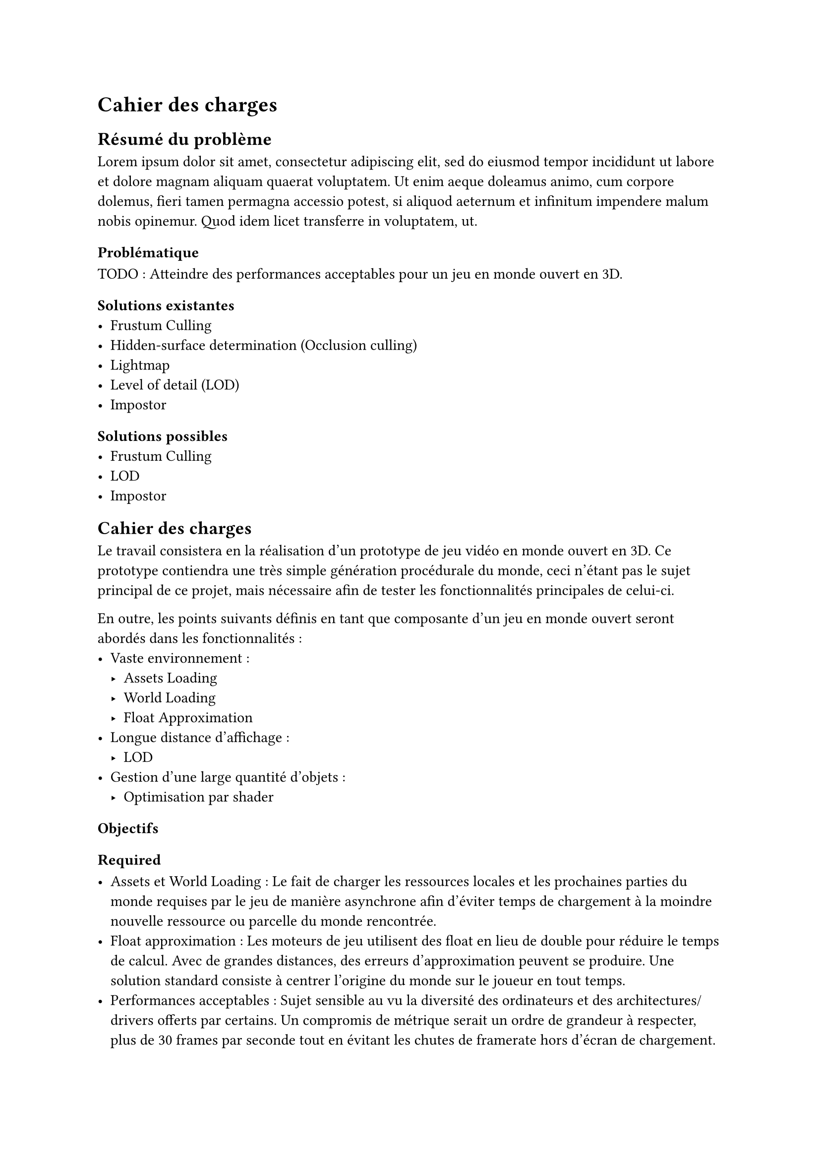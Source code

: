 = Cahier des charges <cahier-des-charges>
== Résumé du problème <résumé-du-problème>
#lorem(50)

=== Problématique <problématique>
TODO : Atteindre des performances acceptables pour un jeu en monde ouvert en 3D.

=== Solutions existantes <solutions-existantes>
- Frustum Culling
- Hidden-surface determination (Occlusion culling)
- Lightmap
- Level of detail (LOD)
- Impostor 

=== Solutions possibles <solutions-possibles>
- Frustum Culling
- LOD
- Impostor

== Cahier des charges <cahier-des-charges-1>

Le travail consistera en la réalisation d'un prototype de jeu vidéo en monde ouvert en 3D. Ce prototype contiendra une très simple génération procédurale du monde, ceci n'étant pas le sujet principal de ce projet, mais nécessaire afin de tester les fonctionnalités principales de celui-ci.

En outre, les points suivants définis en tant que composante d'un jeu en monde ouvert seront abordés dans les fonctionnalités :
- Vaste environnement : 
  - Assets Loading
  - World Loading
  - Float Approximation
- Longue distance d'affichage :
  - LOD
- Gestion d'une large quantité d'objets :
  - Optimisation par shader

=== Objectifs <objectifs>

==== Required

-	Assets et World Loading : Le fait de charger les ressources locales et les prochaines parties du monde requises par le jeu de manière asynchrone afin d'éviter temps de chargement à la moindre nouvelle ressource ou parcelle du monde rencontrée.
-	Float approximation : Les moteurs de jeu utilisent des float en lieu de double pour réduire le temps de calcul. Avec de grandes distances, des erreurs d'approximation peuvent se produire. Une solution standard consiste à centrer l'origine du monde sur le joueur en tout temps.
- Performances acceptables : Sujet sensible au vu la diversité des ordinateurs et des architectures/drivers offerts par certains. Un compromis de métrique serait un ordre de grandeur à respecter, plus de 30 frames par seconde tout en évitant les chutes de framerate hors d'écran de chargement.

==== Essential

-	LOD : Afin d'améliorer la performance en substituant des modèles complexes distants de la caméra par des moins détaillés.
-	Contrôle de la caméra et d'un avatar : Afin que le prototype soit jouable et que les fonctionnalités requises soient testées. La vitesse devra être modifiable afin de pouvoir facilement produire une situation de stress test.
- Génération procédurale de l'environnement : En raison du grand nombre d'éléments 

==== Objectifs complémentaires "nice-to-have"

- Optimisation par shader : Pour un élément simple répétable, n'ayant qu'un impact visuel, tel que l'herbe. Cet type d'élément peut aisément être représenté par un shader afin d'améliorer les performances en découplant la logique visuelle de celle de l'objet.

=== Déroulement <déroulement>

Le projet est séparé en plusieurs étapes charnières, milestones, qui suivent les étapes majeures du calendrier des travaux de bachelor.

==== Milestone 1 : 10.04

- Rédaction du cahier des charges.
- Analyse de la littérature et des technologies existantes.
- Prototypage

==== Milestone 2 : 23.05

- Rédaction d’un rapport intermédiaire détaillant la conception du système.

==== Milestone 3 : 13.06



==== Milestone 4 : 10.04

- Finalisation du rapport final.
- Réalisation d'un résumé publiable et d'un poster.

=== Livrables <livrables>
Les délivrables seront les suivants :
- Un *rapport intermédiaire* détaillant la conception du système.
- Un *rapport final* détaillant la conception et l'implémentation du système.
- Un *résumé publiable* et un *poster*
- Un *prototype* de jeu vidéo en monde ouvert en 3D, avec son *code source*.
